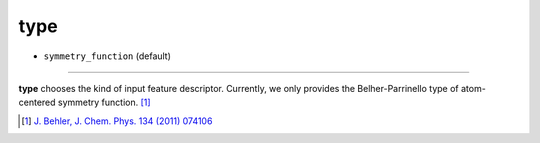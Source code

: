 ====
type
====

- ``symmetry_function`` (default)

----

**type** chooses the kind of input feature descriptor. Currently, we only provides the Belher-Parrinello type of atom-centered symmetry function. [#f1]_

.. [#f1] `J. Behler, J. Chem. Phys. 134 (2011) 074106`_

.. _J. Behler, J. Chem. Phys. 134 (2011) 074106: https://aip.scitation.org/doi/10.1063/1.3553717

